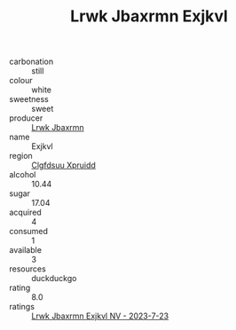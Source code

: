 :PROPERTIES:
:ID:                     ae3baa9b-ca5e-4a62-891c-96a381990c99
:END:
#+TITLE: Lrwk Jbaxrmn Exjkvl 

- carbonation :: still
- colour :: white
- sweetness :: sweet
- producer :: [[id:a9621b95-966c-4319-8256-6168df5411b3][Lrwk Jbaxrmn]]
- name :: Exjkvl
- region :: [[id:a4524dba-3944-47dd-9596-fdc65d48dd10][Clgfdsuu Xpruidd]]
- alcohol :: 10.44
- sugar :: 17.04
- acquired :: 4
- consumed :: 1
- available :: 3
- resources :: duckduckgo
- rating :: 8.0
- ratings :: [[id:b1cb7c4e-51bd-4b69-8bc9-748d4f59f781][Lrwk Jbaxrmn Exjkvl NV - 2023-7-23]]


